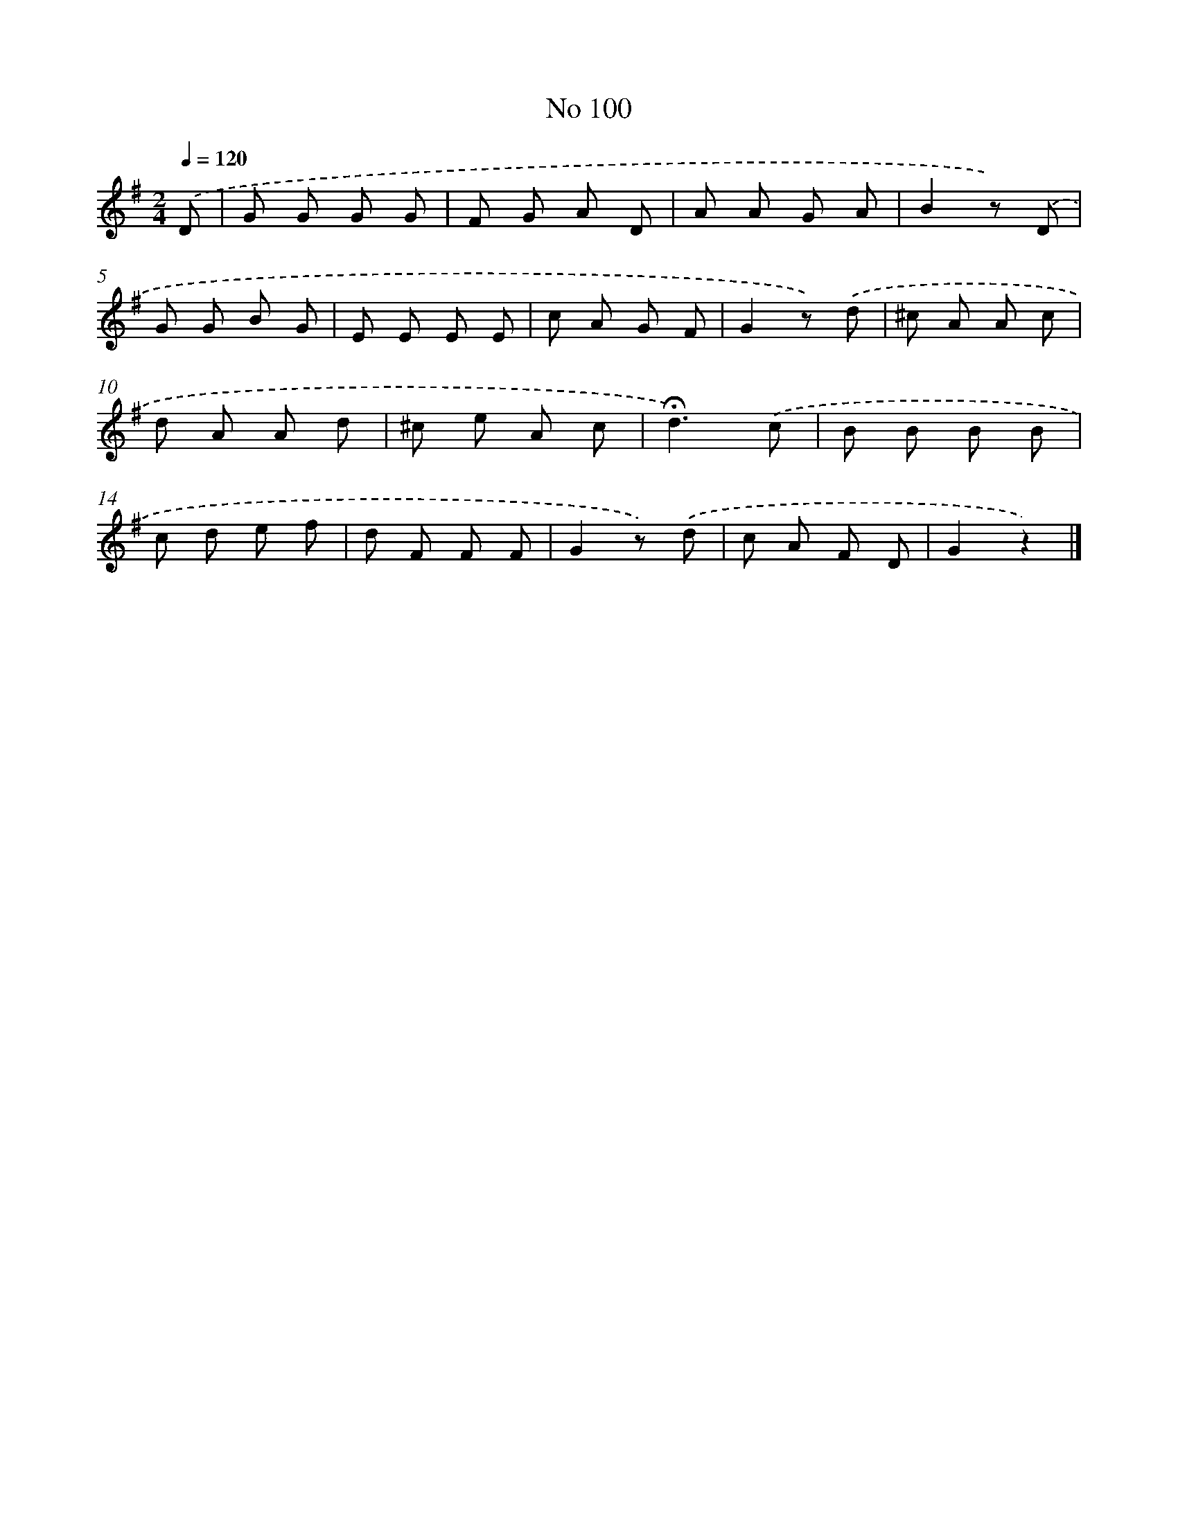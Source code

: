 X: 6460
T: No 100
%%abc-version 2.0
%%abcx-abcm2ps-target-version 5.9.1 (29 Sep 2008)
%%abc-creator hum2abc beta
%%abcx-conversion-date 2018/11/01 14:36:28
%%humdrum-veritas 772394863
%%humdrum-veritas-data 1725945020
%%continueall 1
%%barnumbers 0
L: 1/8
M: 2/4
Q: 1/4=120
K: G clef=treble
.('D [I:setbarnb 1]|
G G G G |
F G A D |
A A G A |
B2z) .('D |
G G B G |
E E E E |
c A G F |
G2z) .('d |
^c A A c |
d A A d |
^c e A c |
!fermata!d3).('c |
B B B B |
c d e f |
d F F F |
G2z) .('d |
c A F D |
G2z2) |]
